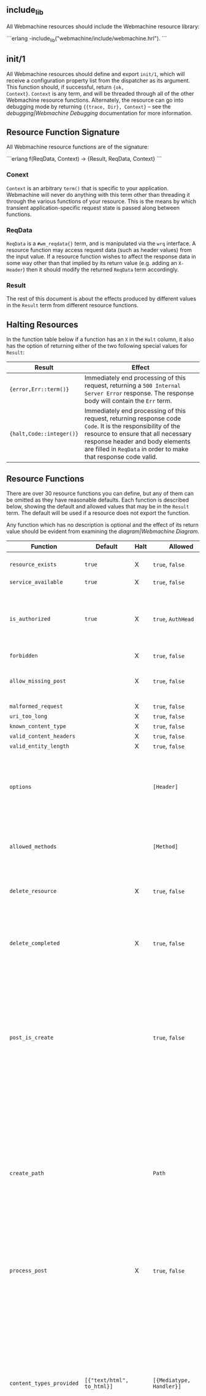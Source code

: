 ** include_lib

All Webmachine resources should include the Webmachine resource
library:

```erlang
-include_lib("webmachine/include/webmachine.hrl").
```

** init/1

All Webmachine resources should define and export =init/1=, which will
receive a configuration property list from the dispatcher as its
argument. This function should, if successful, return ={ok,
Context}=. =Context= is any term, and will be threaded through all of
the other Webmachine resource functions. Alternately, the resource can
go into debugging mode by returning ={{trace, Dir}, Context}= -- see
the [[debugging|Webmachine Debugging]] documentation for more
information.

** Resource Function Signature

All Webmachine resource functions are of the signature:

```erlang
f(ReqData, Context) -> {Result, ReqData, Context}
```

*** Conext

=Context= is an arbitrary =term()= that is specific to your
application. Webmachine will never do anything with this term other
than threading it through the various functions of your resource. This
is the means by which transient application-specific request state is
passed along between functions.

*** ReqData

=ReqData= is a =#wm_reqdata{}= term, and is manipulated via the =wrq=
interface. A resource function may access request data (such as header
values) from the input value. If a resource function wishes to affect
the response data in some way other than that implied by its return
value (e.g. adding an =X-Header=) then it should modify the returned
=ReqData= term accordingly.

*** Result

The rest of this document is about the effects produced by different
values in the =Result= term from different resource functions.

** Halting Resources

In the function table below if a function has an =X= in the =Halt=
column, it also has the option of returning either of the two
following special values for =Result=:

| Result                   | Effect                                                                                                                                                                                                                                                 |
|--------------------------+--------------------------------------------------------------------------------------------------------------------------------------------------------------------------------------------------------------------------------------------------------|
| ={error,Err::term()}=    | Immediately end processing of this request, returning a =500 Internal Server Error= response. The response body will contain the =Err= term.                                                                                                       |
| ={halt,Code::integer()}= | Immediately end processing of this request, returning response code =Code=. It is the responsibility of the resource to ensure that all necessary response header and body elements are filled in =ReqData= in order to make that response code valid. |

** Resource Functions

There are over 30 resource functions you can define, but any of them
can be omitted as they have reasonable defaults. Each function is
described below, showing the default and allowed values that may be in
the =Result= term. The default will be used if a resource does not
export the function.

Any function which has no description is optional and the effect of
its return value should be evident from examining the
[[diagram|Webmachine Diagram]].


| Function                                                                  | Default                           | Halt | Allowed                                       | Description                                                                                                                                                                                                                                                                                                                                                                                                                                                                                                 |
|---------------------------------------------------------------------------+-----------------------------------+------+-----------------------------------------------+-------------------------------------------------------------------------------------------------------------------------------------------------------------------------------------------------------------------------------------------------------------------------------------------------------------------------------------------------------------------------------------------------------------------------------------------------------------------------------------------------------------|
| =resource_exists=                                                         | =true=                            | X    | =true=, =false=                               | Returning non-true values will result in =404 Not Found=.                                                                                                                                                                                                                                                                                                                                                                                                                                                   |
| =service_available=                                                       | =true=                            | X    | =true=, =false=                               |                                                                                                                                                                                                                                                                                                                                                                                                                                                                                                             |
| =is_authorized=                                                           | =true=                            | X    | =true=, =AuthHead=                            | If this returns anything other than true, the response will be =401 Unauthorized=. The =AuthHead= return value will be used as the value in the =WWW-Authenticate= header                                                                                                                                                                                                                                                                                                                                   |
| =forbidden=                                                               |                                   | X    | =true=, =false=                               |                                                                                                                                                                                                                                                                                                                                                                                                                                                                                                             |
| =allow_missing_post=                                                      |                                   | X    | =true=, =false=                               | If the resource accepts POST requests to nonexistent resources, then this should return =true=.                                                                                                                                                                                                                                                                                                                                                                                                             |
| =malformed_request=                                                       |                                   | X    | =true=, =false=                               |                                                                                                                                                                                                                                                                                                                                                                                                                                                                                                             |
| =uri_too_long=                                                            |                                   | X    | =true=, =false=                               |                                                                                                                                                                                                                                                                                                                                                                                                                                                                                                             |
| =known_content_type=                                                      |                                   | X    | =true=, =false=                               |                                                                                                                                                                                                                                                                                                                                                                                                                                                                                                             |
| =valid_content_headers=                                                   |                                   | X    | =true=, =false=                               |                                                                                                                                                                                                                                                                                                                                                                                                                                                                                                             |
| =valid_entity_length=                                                     |                                   | X    | =true=, =false=                               |                                                                                                                                                                                                                                                                                                                                                                                                                                                                                                             |
| =options=                                                                 |                                   |      | =[Header]=                                    | If the OPTIONS method is supported and is used, the return value of this function is expected to be a list of pairs representing header names and values that should appear in the response.                                                                                                                                                                                                                                                                                                                |
| =allowed_methods=                                                         |                                   |      | =[Method]=                                    | If a =Method= not in this list is requested, then a =405 Method Not Allowed= will be sent. Note that these are all-caps and are atoms. (single-quoted)                                                                                                                                                                                                                                                                                                                                                      |
| =delete_resource=                                                         |                                   | X    | =true=, =false=                               | This is called when a DELETE request should be enacted, and should return =true= if the deletion succeeded.                                                                                                                                                                                                                                                                                                                                                                                                 |
| =delete_completed=                                                        |                                   | X    | =true=, =false=                               | This is only called after a successful =delete_resource= call, and should return =false= if the deletion was accepted but cannot yet be guaranteed to have finished.                                                                                                                                                                                                                                                                                                                                        |
| =post_is_create=                                                          |                                   |      | =true=, =false=                               | If POST requests should be treated as a request to put content into a (potentially new) resource as opposed to being a generic submission for processing, then this function should return =true=. If it does return =true=, then =create_path= will be called and the rest of the request will be treated much like a PUT to the =Path= entry returned by that call.                                                                                                                                       |
| =create_path=                                                             |                                   |      | =Path=                                        | This will be called on a POST request if =post_is_create= returns =true=. It is an error for this function to not produce a =Path= if =post_is_create= returns =true=. The =Path= returned should be a valid URI part following the dispatcher prefix. That =Path= will replace the previous one in the return value of =wrq:disp_path(ReqData)= for all subsequent resource function calls in the course of this request.                                                                                  |
| =process_post=                                                            |                                   | X    | =true=, =false=                               | If =post_is_create= returns =false=, then this will be called to process any POST requests. If it succeeds, it should return =true=.                                                                                                                                                                                                                                                                                                                                                                        |
| =content_types_provided=                                                  | =[{"text/html", to_html}]=        |      | =[{Mediatype, Handler}]=                      | This should return a list of pairs where each pair is of the form ={Mediatype, Handler}= where =Mediatype= is a string of content-type format and the =Handler= is an atom naming the function which can provide a resource representation in that media type. Content negotiation is driven by this return value. For example, if a client request includes an =Accept= header with a value that does not appear as a first element in any of the return tuples, then a =406 Not Acceptable= will be sent. |
| =content_types_accepted=                                                  | =[]=                              |      | =[{Mediatype, Handler}]=                      | This is used similarly to =content_types_provided=, except that it is for incoming resource representations -- for example, PUT requests. Handler functions usually want to use =wrq:req_body(ReqData)= to access the incoming request body.                                                                                                                                                                                                                                                                |
| =charsets_provided=                                                       | =no_charset=                      |      | =no_charset=, =[{Charset, CharsetConverter}]= | If this is anything other than the atom =no_charset=, it must be a list of pairs where each pair is of the form ={Charset, Converter}= where =Charset= is a string naming a charset and =Converter= is a callable function in the resource which will be called on the produced body in a GET and ensure that it is in =Charset=.                                                                                                                                                                           |
| =encodings_provided=                                                      | =[{"identity", fun(X) -> X end}]= |      | =[{Encoding, Encoder}]=                       | This must be a list of pairs where in each pair =Encoding= is a string naming a valid content encoding and =Encoder= is a callable function in the resource which will be called on the produced body in a GET and ensure that it is so encoded. One useful setting is to have the function check on method, and on GET requests return =[{"identity", fun(X) -> X end}, {"gzip", fun(X) -> zlib:gzip(X) end}]= as this is all that is needed to support gzip content encoding.                             |
| =variances=                                                               | =[]=                              |      | =[HeaderName]=                                | If this function is implemented, it should return a list of strings with header names that should be included in a given response's =Vary= header. The standard conneg headers (=Accept=, =Accept-Encoding=, =Accept-Charset=, =Accept-Language=) do not need to be specified here as Webmachine will add the correct elements of those automatically depending on resource behavior.                                                                                                                       |
| =is_conflict=                                                             | =false=                           |      | =true=, =false=                               | If this returns =true=, the client will receive a =409 Conflict=.                                                                                                                                                                                                                                                                                                                                                                                                                                           |
| =multiple_choices=                                                        | =false=                           | X    | =true=, =false=                               | If this returns =true=, then it is assumed that multiple representations of the response are possible and a single one cannot be automatically chosen, so a =300 Multiple Choices= will be sent instead of a =200=.                                                                                                                                                                                                                                                                                         |
| =previously_existed=                                                      | =false=                           | X    | =true=, =false=                               |                                                                                                                                                                                                                                                                                                                                                                                                                                                                                                             |
| =moved_permanently=                                                       | =false=                           | X    | ={true, MovedURI}=, =false=                   |                                                                                                                                                                                                                                                                                                                                                                                                                                                                                                             |
| =moved_temporarily=                                                       | =false=                           | X    | ={true, MovedURI}=, =false=                   |                                                                                                                                                                                                                                                                                                                                                                                                                                                                                                             |
| =last_modified=                                                           | =undefined=                       |      | =undefined=, ={{YYYY,MM,DD}, {Hour,Min,Sec}}= |                                                                                                                                                                                                                                                                                                                                                                                                                                                                                                             |
| =expires=                                                                 | =undefined=                       |      | =undefined=, ={{YYYY,MM,DD}, {Hour,Min,Sec}}= |                                                                                                                                                                                                                                                                                                                                                                                                                                                                                                             |
| =generate_etag=                                                           | =undefined=                       |      | =undefined=, =ETag=                           | If this returns a value, it will be used as the value of the =ETag= header and for comparison in conditional requests.                                                                                                                                                                                                                                                                                                                                                                                      |
| =finish_request=                                                          | =true=                            |      | =true=, =false=                               | This function, if exported, is called just before the final response is constructed and sent. The =Result= is ignored, so any effect of this function must be by returning a modified =ReqData=.                                                                                                                                                                                                                                                                                                            |
| body-producing function named as a =Handler= by =content_types_provided=  |                                   | X    | =Body=                                        | The =Body= should be either an =iolist()= or ={stream,streambody()}=                                                                                                                                                                                                                                                                                                                                                                                                                                        |
| POST-processing function named as a =Handler= by =content_types_accepted= |                                   | X    | =true=                                        |                                                                                                                                                                                                                                                                                                                                                                                                                                                                                                             |
#+TBLFM: $5=false=

The above are all of the supported predefined resource functions. In
addition to whichever of these a resource wishes to use, it also must
export all of the functions named in the return values of the
=content_types_provided= and =content_types_accepted= functions with
behavior as described in the bottom two rows of the table.
